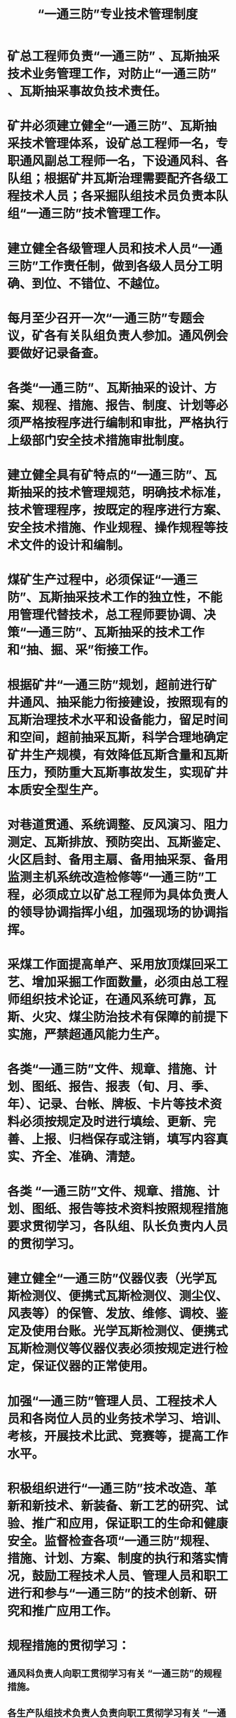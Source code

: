 :PROPERTIES:
:ID:       692ef7a7-a835-40d8-9193-36669599cb3c
:END:
#+title: “一通三防”专业技术管理制度
* 矿总工程师负责“一通三防” 、瓦斯抽采技术业务管理工作，对防止“一通三防” 、瓦斯抽采事故负技术责任。
* 矿井必须建立健全“一通三防”、瓦斯抽采技术管理体系，设矿总工程师一名，专职通风副总工程师一名，下设通风科、各队组；根据矿井瓦斯治理需要配齐各级工程技术人员；各采掘队组技术员负责本队组“一通三防”技术管理工作。
* 建立健全各级管理人员和技术人员“一通三防”工作责任制，做到各级人员分工明确、到位、不错位、不越位。
* 每月至少召开一次“一通三防”专题会议，矿各有关队组负责人参加。通风例会要做好记录备查。
* 各类“一通三防”、瓦斯抽采的设计、方案、规程、措施、报告、制度、计划等必须严格按程序进行编制和审批，严格执行上级部门安全技术措施审批制度。
* 建立健全具有矿特点的“一通三防”、瓦斯抽采的技术管理规范，明确技术标准，技术管理程序，按既定的程序进行方案、安全技术措施、作业规程、操作规程等技术文件的设计和编制。
* 煤矿生产过程中，必须保证“一通三防”、瓦斯抽采技术工作的独立性，不能用管理代替技术，总工程师要协调、决策“一通三防”、瓦斯抽采的技术工作和“抽、掘、采”衔接工作。
* 根据矿井“一通三防”规划，超前进行矿井通风、抽采能力衔接建设，按照现有的瓦斯治理技术水平和设备能力，留足时间和空间，超前抽采瓦斯，科学合理地确定矿井生产规模，有效降低瓦斯含量和瓦斯压力，预防重大瓦斯事故发生，实现矿井本质安全型生产。
* 对巷道贯通、系统调整、反风演习、阻力测定、瓦斯排放、预防突出、瓦斯鉴定、火区启封、备用主扇、备用抽采泵、备用监测主机系统改造检修等“一通三防”工程，必须成立以矿总工程师为具体负责人的领导协调指挥小组，加强现场的协调指挥。
* 采煤工作面提高单产、采用放顶煤回采工艺、增加采掘工作面数量，必须由总工程师组织技术论证，在通风系统可靠，瓦斯、火灾、煤尘防治技术有保障的前提下实施，严禁超通风能力生产。
* 各类“一通三防”文件、规章、措施、计划、图纸、报告、报表（旬、月、季、年）、记录、台帐、牌板、卡片等技术资料必须按规定及时进行填绘、更新、完善、上报、归档保存或注销，填写内容真实、齐全、准确、清楚。
* 各类 “一通三防”文件、规章、措施、计划、图纸、报告等技术资料按照规程措施要求贯彻学习，各队组、队长负责内人员的贯彻学习。
* 建立健全“一通三防”仪器仪表（光学瓦斯检测仪、便携式瓦斯检测仪、测尘仪、风表等）的保管、发放、维修、调校、鉴定及使用台账。光学瓦斯检测仪、便携式瓦斯检测仪等仪器仪表必须按规定进行检定，保证仪器的正常使用。
* 加强“一通三防”管理人员、工程技术人员和各岗位人员的业务技术学习、培训、考核，开展技术比武、竞赛等，提高工作水平。
* 积极组织进行“一通三防”技术改造、革新和新技术、新装备、新工艺的研究、试验、推广和应用，保证职工的生命和健康安全。监督检查各项“一通三防”规程、措施、计划、方案、制度的执行和落实情况，鼓励工程技术人员、管理人员和职工进行和参与“一通三防”的技术创新、研究和推广应用工作。
* 规程措施的贯彻学习：
** 通风科负责人向职工贯彻学习有关 “一通三防”的规程措施。
** 各生产队组技术负责人负责向职工贯彻学习有关 “一通三防”的规程措施。

